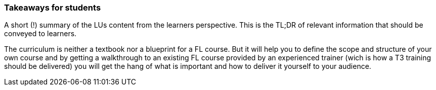 // tag::EN[]
[discrete]
=== Takeaways for students
// end::EN[]

// tag::REMARK[]
[sidebar]
A short (!) summary of the LUs content from the learners perspective.
This is the TL;DR of relevant information that should be conveyed to learners.
// end::REMARK[]

// tag::EN[]
The curriculum is neither a textbook nor a blueprint for a FL course.
But it will help you to define the scope and structure of your own course and by getting a walkthrough to an existing FL course provided by an experienced trainer (wich is how a T3 training should be delivered) you will get the hang of what is important and how to deliver it yourself to your audience.
// end::EN[]
